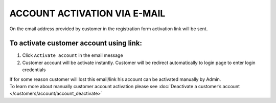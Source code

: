 .. index::
   single: email

ACCOUNT ACTIVATION VIA E-MAIL
=============================

On the email address provided by customer in the registration form activation link will be sent. 

.. image:: /_images/activation_mail.png
   :alt:   Account activation link email message

To activate customer account using link:
^^^^^^^^^^^^^^^^^^^^^^^^^^^^^^^^^^^^^^^^

1. Click ``Activate account`` in the email message 

2. Customer account will be activate instantly. Customer will be redirect automatically to login page to enter login credentials


| If for some reason customer will lost this email/link his account can be activated manually by Admin. 

| To learn more about manually customer account activation please see :doc:`Deactivate a customer’s account </customers/account/account_deactivate>`
